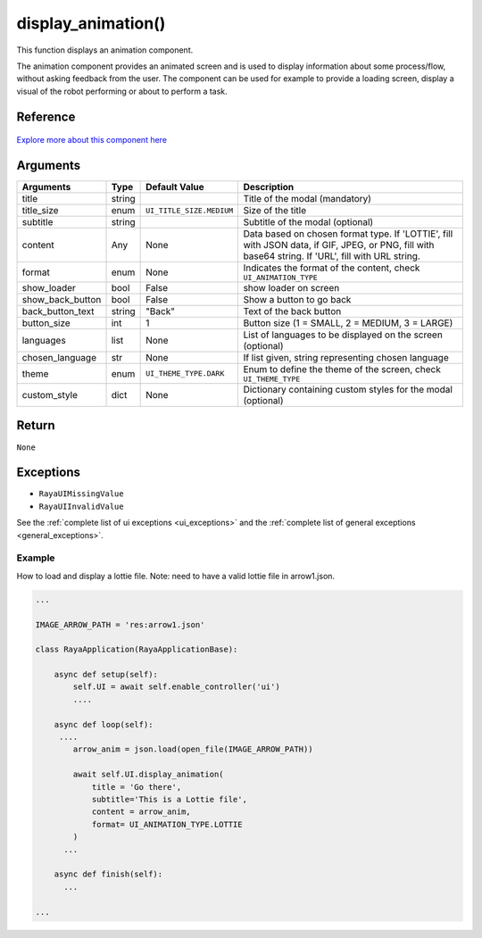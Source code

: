 =================================
display_animation()
=================================

.. raw:: html

    <hr/>

This function displays an animation component.

The animation component provides an animated screen and is used to
display information about some process/flow, without asking feedback
from the user. The component can be used for example to provide a
loading screen, display a visual of the robot performing or about to
perform a task.

Reference
---------

.. figure:: /_static/display_animation.png
   :align: center
   :width: 100%
   :height: 430px   

`Explore more about this component
here <https://ur-ui-kit.web.app/?path=/docs/example-animation--animation>`__

Arguments
-----------

================== ======== ======================== ==================================================================================================================================================== 
Arguments          Type     Default Value            Description                                                                                                                                         
================== ======== ======================== ==================================================================================================================================================== 
title              string                            Title of the modal (mandatory)                                                                                                                      
title_size         enum     ``UI_TITLE_SIZE.MEDIUM`` Size of the title                                                                                                                                   
subtitle           string                            Subtitle of the modal (optional)                                                                                                                    
content            Any      None                     Data based on chosen format type. If 'LOTTIE', fill with JSON data, if GIF, JPEG, or PNG, fill with base64 string. If 'URL', fill with URL string.  
format             enum     None                     Indicates the format of the content, check ``UI_ANIMATION_TYPE``                                                                                    
show_loader        bool     False                    show loader on screen                                                                                                                               
show_back_button   bool     False                    Show a button to go back                                                                                                                            
back_button_text   string   "Back"                   Text of the back button                                                                                                                             
button_size        int      1                        Button size (1 = SMALL, 2 = MEDIUM, 3 = LARGE)                                                                                                      
languages          list     None                     List of languages to be displayed on the screen (optional)                                                                                          
chosen_language    str      None                     If list given, string representing chosen language                                                                                                  
theme              enum     ``UI_THEME_TYPE.DARK``   Enum to define the theme of the screen, check ``UI_THEME_TYPE``                                                                                     
custom_style       dict     None                     Dictionary containing custom styles  for the modal (optional)                                                                                       
================== ======== ======================== ==================================================================================================================================================== 


Return
--------

``None``

Exceptions
-------------

-  ``RayaUIMissingValue``
-  ``RayaUIInvalidValue``

See the :ref:`complete list of ui exceptions <ui_exceptions>` and
the :ref:`complete list of general exceptions <general_exceptions>`.

Example
========

How to load and display a lottie file. Note: need to have a valid lottie
file in arrow1.json.

.. code-block:: python

   ...

   IMAGE_ARROW_PATH = 'res:arrow1.json'

   class RayaApplication(RayaApplicationBase):

       async def setup(self):
           self.UI = await self.enable_controller('ui')
           ....
           
       async def loop(self):
        ....
           arrow_anim = json.load(open_file(IMAGE_ARROW_PATH))

           await self.UI.display_animation(
               title = 'Go there',
               subtitle='This is a Lottie file',
               content = arrow_anim, 
               format= UI_ANIMATION_TYPE.LOTTIE
           )
         ...
         
       async def finish(self):
         ...

   ...
